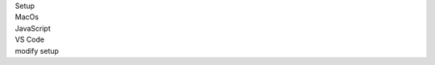 .. _proj-setup-filter-section:
.. container::

   .. container:: applied-filters

      .. container:: applied-filter-header

         Setup

      .. container:: applied-filter

         MacOs

      .. container:: applied-filter

         JavaScript

      .. container:: applied-filter

         VS Code

      .. _change-filter:
      .. container::

         modify setup
   .. cssclass:: hidden
   .. setupfilters::
      :section_name: proj-setup-filters

      .. setupfilter::
         :class: selection
         :type: os
         :title: 1 : Select your os
         :selected: MacOS

         Linux
         MacOS
         Windows

      .. setupfilter::
         :class: selection
         :type: language
         :title: 2 : Select a Language
         :selected: JavaScript

         Csharp
         Java
         JavaScript
         Python
         Ruby

      .. setupfilter::
         :class: selection
         :type: ide
         :title: 3 : Select an IDE/Editor
         :selected: VS Code

         Intellij
         Visual Studio
         VS Code